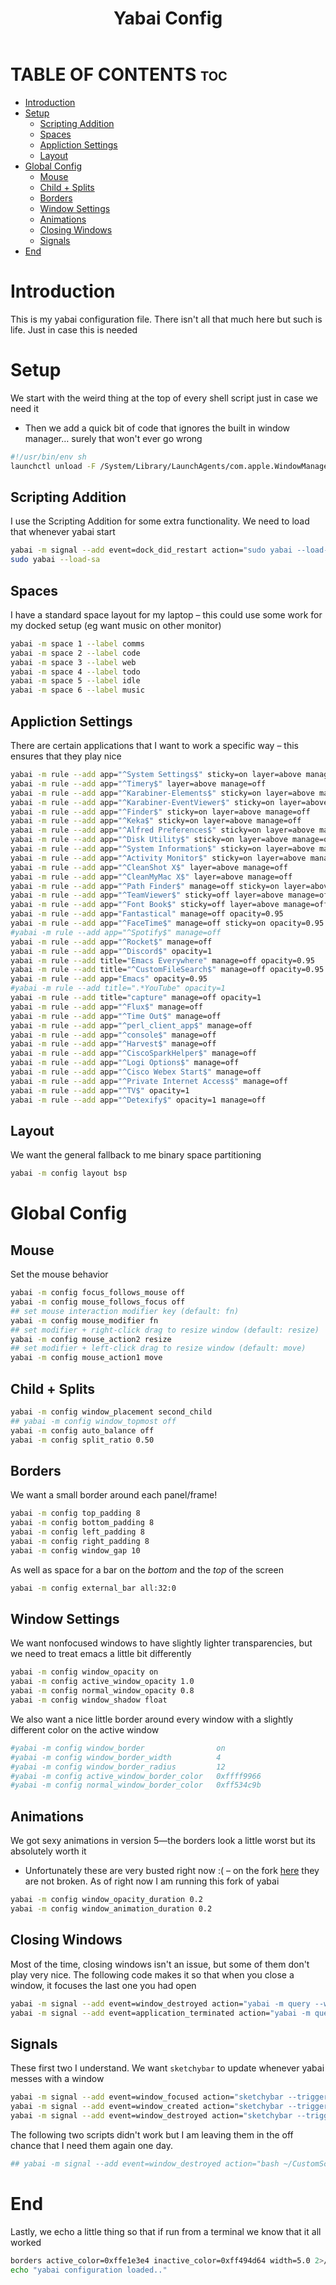 #+title: Yabai Config
#+PROPERTY: header-args :tangle yabairc
#+auto_tangle: t

* TABLE OF CONTENTS :toc:
- [[#introduction][Introduction]]
- [[#setup][Setup]]
  - [[#scripting-addition][Scripting Addition]]
  - [[#spaces][Spaces]]
  - [[#appliction-settings][Appliction Settings]]
  - [[#layout][Layout]]
- [[#global-config][Global Config]]
  - [[#mouse][Mouse]]
  - [[#child--splits][Child + Splits]]
  - [[#borders][Borders]]
  - [[#window-settings][Window Settings]]
  - [[#animations][Animations]]
  - [[#closing-windows][Closing Windows]]
  - [[#signals][Signals]]
- [[#end][End]]

* Introduction
This is my yabai configuration file. There isn't all that much here but such is life.
Just in case this is needed
* Setup
We start with the weird thing at the top of every shell script just in case we
need it
- Then we add a quick bit of code that ignores the built in window manager...
  surely that won't ever go wrong
#+begin_src sh
#!/usr/bin/env sh
launchctl unload -F /System/Library/LaunchAgents/com.apple.WindowManager.plist > /dev/null 2>&1 &
#+end_src

** Scripting Addition
I use the Scripting Addition for some extra functionality. We need to load that
whenever yabai start
#+begin_src sh
yabai -m signal --add event=dock_did_restart action="sudo yabai --load-sa"
sudo yabai --load-sa
#+end_src

** Spaces
I have a standard space layout for my laptop -- this could use some work for my
docked setup (eg want music on other monitor)

#+begin_src sh
yabai -m space 1 --label comms
yabai -m space 2 --label code
yabai -m space 3 --label web
yabai -m space 4 --label todo
yabai -m space 5 --label idle
yabai -m space 6 --label music
#+end_src

** Appliction Settings

There are certain applications that I want to work a specific way -- this
ensures that they play nice
#+begin_src sh
yabai -m rule --add app="^System Settings$" sticky=on layer=above manage=off
yabai -m rule --add app="^Timery$" layer=above manage=off
yabai -m rule --add app="^Karabiner-Elements$" sticky=on layer=above manage=off
yabai -m rule --add app="^Karabiner-EventViewer$" sticky=on layer=above manage=off
yabai -m rule --add app="^Finder$" sticky=on layer=above manage=off
yabai -m rule --add app="^Keka$" sticky=on layer=above manage=off
yabai -m rule --add app="^Alfred Preferences$" sticky=on layer=above manage=off
yabai -m rule --add app="^Disk Utility$" sticky=on layer=above manage=off
yabai -m rule --add app="^System Information$" sticky=on layer=above manage=off
yabai -m rule --add app="^Activity Monitor$" sticky=on layer=above manage=off
yabai -m rule --add app="^CleanShot X$" layer=above manage=off
yabai -m rule --add app="^CleanMyMac X$" layer=above manage=off
yabai -m rule --add app="^Path Finder$" manage=off sticky=on layer=above
yabai -m rule --add app="^TeamViewer$" sticky=off layer=above manage=off
yabai -m rule --add app="^Font Book$" sticky=off layer=above manage=off
yabai -m rule --add app="Fantastical" manage=off opacity=0.95
yabai -m rule --add app="^FaceTime$" manage=off sticky=on opacity=0.95
#yabai -m rule --add app="^Spotify$" manage=off
yabai -m rule --add app="^Rocket$" manage=off
yabai -m rule --add app="^Discord$" opacity=1
yabai -m rule --add title="Emacs Everywhere" manage=off opacity=0.95
yabai -m rule --add title="^CustomFileSearch$" manage=off opacity=0.95
yabai -m rule --add app="Emacs" opacity=0.95
#yabai -m rule --add title=".*YouTube" opacity=1
yabai -m rule --add title="capture" manage=off opacity=1
yabai -m rule --add app="^Flux$" manage=off
yabai -m rule --add app="^Time Out$" manage=off
yabai -m rule --add app="^perl_client_app$" manage=off
yabai -m rule --add app="^console$" manage=off
yabai -m rule --add app="^Harvest$" manage=off
yabai -m rule --add app="^CiscoSparkHelper$" manage=off
yabai -m rule --add app="^Logi Options$" manage=off
yabai -m rule --add app="^Cisco Webex Start$" manage=off
yabai -m rule --add app="^Private Internet Access$" manage=off
yabai -m rule --add app="^TV$" opacity=1
yabai -m rule --add app="^Detexify$" opacity=1 manage=off
#+end_src

** Layout
We want the general fallback to me binary space partitioning
#+begin_src sh
yabai -m config layout bsp
#+end_src

* Global Config
** Mouse
Set the mouse behavior
#+begin_src sh
yabai -m config focus_follows_mouse off
yabai -m config mouse_follows_focus off
## set mouse interaction modifier key (default: fn)
yabai -m config mouse_modifier fn
## set modifier + right-click drag to resize window (default: resize)
yabai -m config mouse_action2 resize
## set modifier + left-click drag to resize window (default: move)
yabai -m config mouse_action1 move
#+end_src

** Child + Splits
#+begin_src sh
yabai -m config window_placement second_child
## yabai -m config window_topmost off
yabai -m config auto_balance off
yabai -m config split_ratio 0.50
#+end_src

** Borders
We want a small border around each panel/frame!
#+begin_src sh
yabai -m config top_padding 8
yabai -m config bottom_padding 8
yabai -m config left_padding 8
yabai -m config right_padding 8
yabai -m config window_gap 10
#+end_src

As well as space for a bar on the /bottom/ and the /top/ of the screen
#+begin_src sh
yabai -m config external_bar all:32:0
#+end_src

** Window Settings
We want nonfocused windows to have slightly lighter transparencies, but we need
to treat emacs a little bit differently
#+begin_src sh
yabai -m config window_opacity on
yabai -m config active_window_opacity 1.0
yabai -m config normal_window_opacity 0.8
yabai -m config window_shadow float
#+end_src

We also want a nice little border around every window with a slightly different
color on the active window
#+begin_src sh
#yabai -m config window_border                on
#yabai -m config window_border_width          4
#yabai -m config window_border_radius         12
#yabai -m config active_window_border_color   0xffff9966
#yabai -m config normal_window_border_color   0xff534c9b
#+end_src

** Animations
We got sexy animations in version 5---the borders look a little worst but its
absolutely worth it

- Unfortunately these are very busted right now :(
  -- on the fork [[https://github.com/FelixKratz/yabai][here]] they are not broken. As of right now I am running this
  fork of yabai
#+begin_src sh
 yabai -m config window_opacity_duration 0.2
 yabai -m config window_animation_duration 0.2
#+end_src
** Closing Windows
Most of the time, closing windows isn't an issue, but some of them don't play
very nice. The following code makes it so that when you close a window, it
focuses the last one you had open

#+begin_src sh
yabai -m signal --add event=window_destroyed action="yabai -m query --windows --window &> /dev/null || yabai -m window --focus mouse"
yabai -m signal --add event=application_terminated action="yabai -m query --windows --window &> /dev/null || yabai -m window --focus mouse"
#+end_src

** Signals
These first two I understand. We want =sketchybar= to update whenever yabai
messes with a window
#+begin_src sh
yabai -m signal --add event=window_focused action="sketchybar --trigger window_focus"
yabai -m signal --add event=window_created action="sketchybar --trigger windows_on_spaces"
yabai -m signal --add event=window_destroyed action="sketchybar --trigger windows_on_spaces"
#+end_src

The following two scripts didn't work but I am leaving them in the off chance
that I need them again one day.
#+begin_src sh
## yabai -m signal --add event=window_destroyed action="bash ~/CustomScripts/SwitchSpaces/window-focus-on-destroy.sh"
#+end_src

* End
Lastly, we echo a little thing so that if run from a terminal we know that it
all worked
#+begin_src sh
borders active_color=0xffe1e3e4 inactive_color=0xff494d64 width=5.0 2>/dev/null 1>&2 &
echo "yabai configuration loaded.."
#+end_src
